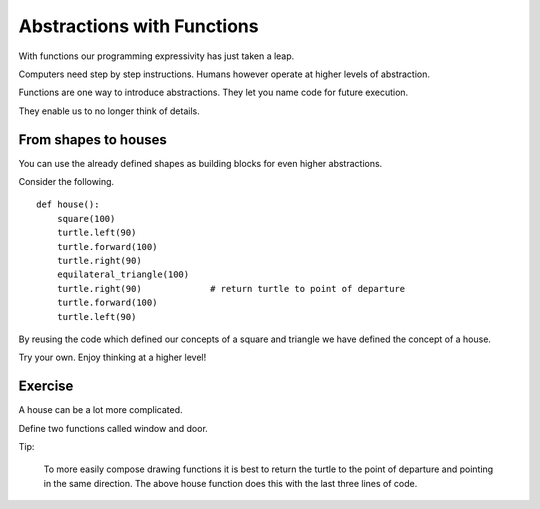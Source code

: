 Abstractions with Functions
***************************

With functions our programming expressivity has just taken a leap.

Computers need step by step instructions. Humans however operate at higher
levels of abstraction.

Functions are one way to introduce abstractions. They let you name code for
future execution.

They enable us to no longer think of details.


From shapes to houses
=====================

You can use the already defined shapes as building blocks for even higher abstractions.

Consider the following.

::

    def house():
        square(100)
        turtle.left(90)
        turtle.forward(100)
        turtle.right(90)
        equilateral_triangle(100)
        turtle.right(90)             # return turtle to point of departure
        turtle.forward(100)
        turtle.left(90)



By reusing the code which defined our concepts of a square and triangle we have
defined the concept of a house.

Try your own. Enjoy thinking at a higher level!


Exercise
========

A house can be a lot more complicated.

Define two functions called window and door.

Tip:

    To more easily compose drawing functions it is best to return the turtle to
    the point of departure and pointing in the same direction. The above house
    function does this with the last three lines of code.

